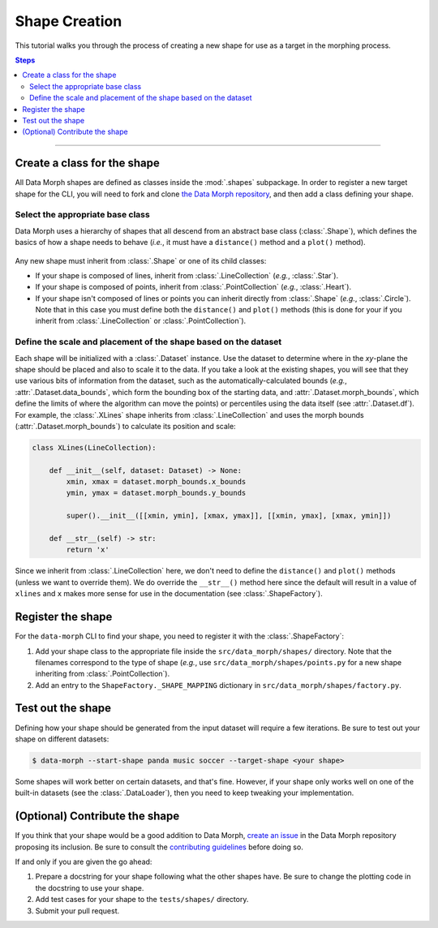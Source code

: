Shape Creation
==============

This tutorial walks you through the process of creating a new shape
for use as a target in the morphing process.

.. contents:: Steps
    :depth: 2
    :local:
    :backlinks: none

----

Create a class for the shape
----------------------------

All Data Morph shapes are defined as classes inside the :mod:`.shapes` subpackage.
In order to register a new target shape for the CLI, you will need to fork and clone
`the Data Morph repository <https://github.com/stefmolin/data-morph>`_, and then add
a class defining your shape.

Select the appropriate base class
~~~~~~~~~~~~~~~~~~~~~~~~~~~~~~~~~

Data Morph uses a hierarchy of shapes that all descend from an abstract
base class (:class:`.Shape`), which defines the basics of how a shape
needs to behave (*i.e.*, it must have a ``distance()`` method and a
``plot()`` method).

.. figure:: _static/shapes_uml.svg
   :alt: UML diagram showing the hierarchy of the shape classes.
   :align: center

Any new shape must inherit from :class:`.Shape` or one of its
child classes:

* If your shape is composed of lines, inherit from :class:`.LineCollection`
  (*e.g.*, :class:`.Star`).
* If your shape is composed of points, inherit from :class:`.PointCollection`
  (*e.g.*, :class:`.Heart`).
* If your shape isn't composed of lines or points you can inherit directly from
  :class:`.Shape` (*e.g.*, :class:`.Circle`). Note that in this case you must
  define both the ``distance()`` and ``plot()`` methods (this is done for your
  if you inherit from :class:`.LineCollection` or :class:`.PointCollection`).

Define the scale and placement of the shape based on the dataset
~~~~~~~~~~~~~~~~~~~~~~~~~~~~~~~~~~~~~~~~~~~~~~~~~~~~~~~~~~~~~~~~

Each shape will be initialized with a :class:`.Dataset` instance. Use the dataset
to determine where in the *xy*-plane the shape should be placed and also to scale it
to the data. If you take a look at the existing shapes, you will see that they use
various bits of information from the dataset, such as the automatically-calculated
bounds (*e.g.*, :attr:`.Dataset.data_bounds`, which form the bounding box of the
starting data, and :attr:`.Dataset.morph_bounds`, which define the limits of where
the algorithm can move the points) or percentiles using the data itself (see
:attr:`.Dataset.df`). For example, the :class:`.XLines` shape inherits from
:class:`.LineCollection` and uses the morph bounds (:attr:`.Dataset.morph_bounds`)
to calculate its position and scale:

.. code:: python

    class XLines(LineCollection):

        def __init__(self, dataset: Dataset) -> None:
            xmin, xmax = dataset.morph_bounds.x_bounds
            ymin, ymax = dataset.morph_bounds.y_bounds

            super().__init__([[xmin, ymin], [xmax, ymax]], [[xmin, ymax], [xmax, ymin]])

        def __str__(self) -> str:
            return 'x'

Since we inherit from :class:`.LineCollection` here, we don't need to define
the ``distance()`` and ``plot()`` methods (unless we want to override them).
We do override the ``__str__()`` method here since the default will result in
a value of ``xlines`` and ``x`` makes more sense for use in the documentation
(see :class:`.ShapeFactory`).

Register the shape
------------------

For the ``data-morph`` CLI to find your shape, you need to register it with the
:class:`.ShapeFactory`:

1. Add your shape class to the appropriate file inside the ``src/data_morph/shapes/``
   directory. Note that the filenames correspond to the type of shape (*e.g.*, use
   ``src/data_morph/shapes/points.py`` for a new shape inheriting from :class:`.PointCollection`).
2. Add an entry to the ``ShapeFactory._SHAPE_MAPPING`` dictionary in
   ``src/data_morph/shapes/factory.py``.

Test out the shape
------------------

Defining how your shape should be generated from the input dataset will require
a few iterations. Be sure to test out your shape on different datasets:

.. code:: shell

   $ data-morph --start-shape panda music soccer --target-shape <your shape>

Some shapes will work better on certain datasets, and that's fine. However,
if your shape only works well on one of the built-in datasets (see the
:class:`.DataLoader`), then you need to keep tweaking your implementation.

(Optional) Contribute the shape
-------------------------------

If you think that your shape would be a good addition to Data Morph, `create an issue
<https://github.com/stefmolin/data-morph/issues>`_ in the Data Morph repository proposing
its inclusion. Be sure to consult the `contributing guidelines
<https://github.com/stefmolin/data-morph/blob/main/CONTRIBUTING.md>`_ before doing so.

If and only if you are given the go ahead:

1. Prepare a docstring for your shape following what the other shapes have.
   Be sure to change the plotting code in the docstring to use your shape.
2. Add test cases for your shape to the ``tests/shapes/`` directory.
3. Submit your pull request.
